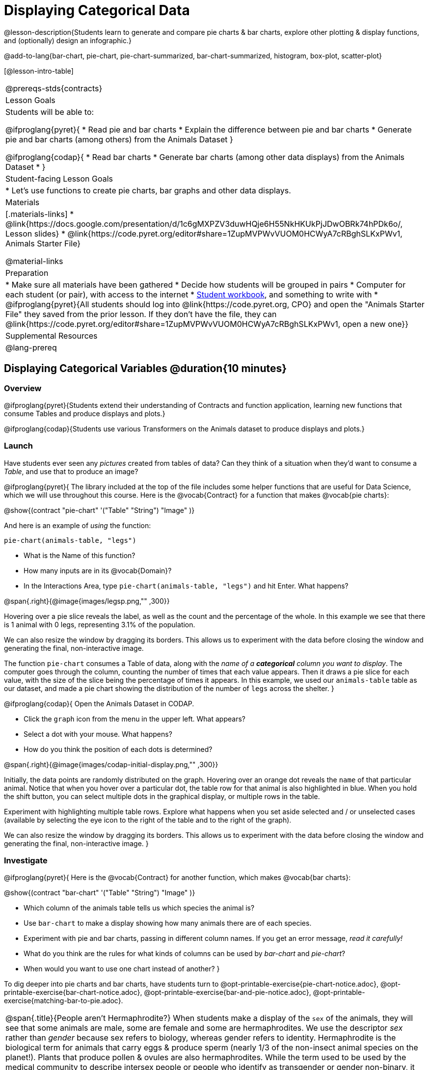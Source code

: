 = Displaying Categorical Data

@lesson-description{Students learn to generate and compare pie charts & bar charts, explore other plotting & display functions, and (optionally) design an infographic.}

@add-to-lang{bar-chart, pie-chart, pie-chart-summarized, bar-chart-summarized, histogram, box-plot, scatter-plot}

[@lesson-intro-table]
|===
@prereqs-stds{contracts}
| Lesson Goals
| Students will be able to:

@ifproglang{pyret}{
* Read pie and bar charts
* Explain the difference between pie and bar charts
* Generate pie and bar charts (among others) from the Animals Dataset
}

@ifproglang{codap}{
* Read bar charts
* Generate bar charts (among other data displays) from the Animals Dataset
* }


| Student-facing Lesson Goals
|

* Let's use functions to create pie charts, bar graphs and other data displays.

| Materials
|[.materials-links]
* @link{https://docs.google.com/presentation/d/1c6gMXPZV3duwHQje6H55NkHKUkPjJDwOBRk74hPDk6o/, Lesson slides}
* @link{https://code.pyret.org/editor#share=1ZupMVPWvVUOM0HCWyA7cRBghSLKxPWv1, Animals Starter File}

@material-links

| Preparation
|
* Make sure all materials have been gathered
* Decide how students will be grouped in pairs
* Computer for each student (or pair), with access to the internet
* link:{pathwayrootdir}/workbook/workbook.pdf[Student workbook], and something to write with
* @ifproglang{pyret}{All students should log into @link{https://code.pyret.org, CPO} and open the "Animals Starter File" they saved from the prior lesson. If they don't have the file, they can @link{https://code.pyret.org/editor#share=1ZupMVPWvVUOM0HCWyA7cRBghSLKxPWv1, open a new one}}

| Supplemental Resources
|

@lang-prereq
|===

== Displaying Categorical Variables @duration{10 minutes}
=== Overview
@ifproglang{pyret}{Students extend their understanding of Contracts and function application, learning new functions that consume Tables and produce displays and plots.}

@ifproglang{codap}{Students use various Transformers on the Animals dataset to produce displays and plots.}

=== Launch
Have students ever seen any _pictures_ created from tables of data? Can they think of a situation when they'd want to consume a _Table_, and use that to produce an image?

@ifproglang{pyret}{
The library included at the top of the file includes some helper functions that are useful for Data Science, which we will use throughout this course. Here is the @vocab{Contract} for a function that makes @vocab{pie charts}:

@show{(contract "pie-chart" '("Table" "String") "Image" )}

And here is an example of _using_ the function:

`pie-chart(animals-table, "legs")`

[.lesson-instruction]
- What is the Name of this function?
- How many inputs are in its @vocab{Domain}?
- In the Interactions Area, type `pie-chart(animals-table, "legs")` and hit Enter. What happens?

@span{.right}{@image{images/legsp.png,"" ,300}}

Hovering over a pie slice reveals the label, as well as the count and the percentage of the whole. In this example we see that there is 1 animal with 0 legs, representing 3.1% of the population.

We can also resize the window by dragging its borders. This allows us to experiment with the data before closing the window and generating the final, non-interactive image.

The function `pie-chart` consumes a Table of data, along with the _name of a *categorical* column you want to display_. The computer goes through the column, counting the number of times that each value appears. Then it draws a pie slice for each value, with the size of the slice being the percentage of times it appears.  In this example, we used our `animals-table` table as our dataset, and made a pie chart showing the distribution of the number of `legs` across the shelter.
}



@ifproglang{codap}{
Open the Animals Dataset in CODAP.

[.lesson-instruction]
- Click the `graph` icon from the menu in the upper left. What appears?
- Select a dot with your mouse. What happens?
- How do you think the position of each dots is determined?

@span{.right}{@image{images/codap-initial-display.png,"" ,300}}

Initially, the data points are randomly distributed on the graph. Hovering over an orange dot reveals the `name` of that particular animal. Notice that when you hover over a particular dot, the table row for that animal is also highlighted in blue. When you hold the shift button, you can select multiple dots in the graphical display, or multiple rows in the table.

Experiment with highlighting multiple table rows. Explore what happens when you set aside selected and / or unselected cases (available by selecting the eye icon to the right of the table and to the right of the graph).

We can also resize the window by dragging its borders. This allows us to experiment with the data before closing the window and generating the final, non-interactive image.
}


=== Investigate
@ifproglang{pyret}{
Here is the @vocab{Contract} for another function, which makes @vocab{bar charts}:

@show{(contract "bar-chart" '("Table" "String") "Image" )}


[.lesson-instruction]
- Which column of the animals table tells us which species the animal is?
- Use `bar-chart` to make a display showing how many animals there are of each species.
- Experiment with pie and bar charts, passing in different column names. If you get an error message, _read it carefully!_
- What do you think are the rules for what kinds of columns can be used by _bar-chart_ and _pie-chart_?
- When would you want to use one chart instead of another?
}

To dig deeper into pie charts and bar charts, have students turn to @opt-printable-exercise{pie-chart-notice.adoc}, @opt-printable-exercise{bar-chart-notice.adoc}, @opt-printable-exercise{bar-and-pie-notice.adoc}, @opt-printable-exercise{matching-bar-to-pie.adoc}.

[.strategy-box, cols="1", grid="none", stripes="none"]
|===
a|
@span{.title}{People aren't Hermaphrodite?}
When students make a display of the `sex` of the animals, they will see that some animals are male, some are female and some are hermaphrodites. We use the descriptor _sex_ rather than _gender_ because sex refers to biology, whereas gender refers to identity. Hermaphrodite is the biological term for animals that carry eggs & produce sperm (nearly 1/3 of the non-insect animal species on the planet!). Plants that produce pollen & ovules are also hermaphrodites. While the term used to be used by the medical community to describe intersex people or people who identify as transgender or gender non-binary, it was not biologically accurate, as humans are not able to produce both viable eggs and sperm, and it is no longer considered an acceptable term to apply to people.
|===

@ifproglang{codap}{
Once we have a graph of randomly distributed data points, we can drag attributes from the table to the axes to organize the data.

Experiment with creating some bar charts in CODAP.
[.lesson-instruction]
- Drag the `fixed` attribute from the table to the y-axis. Now try dragging it to the x-axis. What do you notice?
- Select the `configuration` icon to the right of the data display. Select `fuse dots into bars`
- Now, make a bar chart showing how many animals there are of each species.
- Experiment with bar charts, dragging new attributes to the axes - or clicking on the axis title to display a menu of attributes.
- Which types of attributes can be displayed with the dots fused into bars? For which types of attributes does CODAP instead offer to create a bar for each point?
}

=== Common Misconceptions
@ifproglang{pyret}{
Pie charts and bar charts can show _counts_ or _percentages_ of categorical data. If there are more people with brown hair than blond hair, for example, a pie chart of hair color will have a larger slice or longer bar for "brown" than for "blond". In Pyret, pie charts show percentages, and bar charts show counts.

A pie chart can only display one categorical variable, but a bar chart might be used to display two or more. Pie charts have a wedge for each represented category. Unlike in bar charts, empty categories will not be included in a pie chart. When comparing bar charts, it is important to read the scales on the y-axes. If the scales do not match, a taller bar may not represent a larger value.
}

@ifproglang{codap}{
Bar charts may show counts or percentages. (Try clicking the `ruler` icon to toggle between the two, or to show both simultaneously.) A bar chart might be used to display two or more categorical variables. (Pie charts, which CODAP does not create, display only one categorical variable.)
}

Note: Bar charts look a lot another kind of chart - called a "histogram" - which are actually quite different because they display _quantitative_ data, not categorical. This lesson focuses entirely on pie- and bar-charts.

=== Synthesize
@ifproglang{pyret}{
Pie and Bar Charts display what portion of a sample belongs to each category. If they are based on sample data from a larger population, we use them to _infer_ the proportion of a whole population that might belong to each category.

[.lesson-point]
Pie charts and bar charts are mostly used to _display categorical columns_.

While bars in some bar charts should follow some logical order (alphabetical, small-medium-large, etc), the pie slices and bars can technically be placed in _any_ order, without changing the meaning of the chart.
}

@ifproglang{codap}{
Bar Charts display what portion of a sample belongs to each category. If they are based on sample data from a larger population, we use them to _infer_ the proportion of a whole population that might belong to each category.

[.lesson-point]
Bar charts are mostly used to _display categorical columns_.

While bars in some bar charts should follow some logical order (alphabetical, small-medium-large, etc), they can technically be placed in _any_ order, without changing the meaning of the chart.
}

[.strategy-box, cols="1", grid="none", stripes="none"]
|===
a|
@span{.title}{Mini Project: Making Infographics}
Infographics are a powerful tool for communicating information, especially when made by people who actually understnad how to connect visuals to data in meaningful ways. @opt-printable-exercise{infographics.adoc} is an opportunity for students to become more flexible math thinkers while tapping into their creativity. This project can be made on the computer or with pencil and paper.
|===

== Exploring other Displays @duration{30 minutes}

=== Overview
@ifproglang{pyret}{
Students freely explore the Data Science display library. In doing so, they experiment with new charts, practice reading @vocab{Contracts} and error messages, and develop better intuition for the programming constructs they've seen before.}

@ifproglang{codap}{
Students freely explore the CODAP data display library. In doing so, they experiment with new charts and develop better intuition for the programming constructs they’ve seen before.}


=== Launch
@ifproglang{pyret}{
There are _lots_ of other functions, for all different kinds of charts and plots. Even if you don’t know what these plots are for yet, see if you can use your knowledge of Contracts to figure out how to use them.}

@ifproglang{codap}{
There are _lots_ of other functions, for all different kinds of charts and plots. Even if you don’t know what these plots are for yet, see if you can figure out how to use them.}

=== Investigate
[.lesson-instruction]
Complete @printable-exercise{pages/exploring-displays-1.adoc} and @printable-exercise{pages/exploring-displays-2.adoc}.

=== Common Misconceptions
@ifproglang{pyret}{
There are _many_ possible misconceptions about displays that students may encounter here. *But that's ok!* Understanding all those other plots is _not_ a learning goal for this lesson. Rather, the goal is to have them develop some loose familiarity, and to get more practice reading Contracts.}

@ifproglang{codap}{
There are _many_ possible misconceptions about displays that students may encounter here. *But that's ok!* Understanding all those other plots is _not_ a learning goal for this lesson. Rather, the goal is to have them develop some loose familiarity.}


=== Synthesize

@ifproglang{pyret}{
Today you’ve added more functions to your toolbox. Functions like `pie-chart` and `bar-chart` can be used to visually display data, and even transform entire tables!

You will have many opportunities to use these concepts in this course, by writing programs to answer data science questions.}


@ifproglang{codap}{
Today you’ve added more functions to your toolbox. You can create bar charts to visually display data, and even transform entire tables!

You will have many opportunities to use these concepts in this course, by applying functions to answer data science questions.}

[.strategy-box, cols="1", grid="none", stripes="none"]
|===
a|
@span{.title}{Extension Activity}

@ifproglang{pyret}{
Sometimes we want to summarize a categorical column in a Table, rather than a pie chart. For example, it might be handy to have a table that has a row for dogs, cats, lizards, and rabbits, and then the count of how many of each type there are. Pyret has a function that does exactly this! Try typing this code into the Interactions Area: `count(animals-table, "species")`

What did we get back? `count` is a function that consumes a table and the name of a categorical column, and produces a _new table_ with exactly the columns we want: the name of the category and the number of times that category occurs in the dataset. What are the names of the columns in this new table?

- Use the `count` function to make a table showing the number of animals that are `fixed` (or not) from the shelter.

- Use the `count` function to make a table showing the number of animals of each `sex` from the shelter.

Sometimes the dataset we have is _already_ summarized in a table like this, and we want to make a chart from _that_. In this situation, we want to base our display on the summary table: the size of the pie slice or bar is taken directly from the count column, and the label is taken directly from the value column. When we want to use summarized data to produce a pie chart, we have the contract for another function:

@show{(contract "pie-chart-summarized" '("Table" "String" "String") "Image" )}

And an example of using that function (applying `count` to the `animals-table` to force it into the shape `pie-chart-summarized` needs):

`pie-chart-summarized(count(animals-table,"species"), "value", "count")`
}

@ifproglang{codap}{
Sometimes we want to summarize a categorical column in a Table, rather than a pie chart. For example, it might be handy to have a table that has a row for dogs, cats, lizards, and rabbits, and then the count of how many of each type there are. CODAP has a Transformers plug-in that does exactly this! From the menu in the upper left, select `plugins`, then `Transformers`. Choose the `Count` transformer. Select the Animals dataset, and the `species` attribute.

What did we get back? `count` is a function that consumes a table and the name of a categorical column, and produces a _new table_ with exactly the columns we want: the name of the category and the number of times that category occurs in the dataset. What are the names of the columns in this new table?

- Use the `count` transformer to make a table showing the number of animals that are `fixed` (or not) from the shelter.

- Use the `count` transformer to make a table showing the number of animals of each `sex` from the shelter.

Sometimes the dataset we have is _already_ summarized in a table like this, and we want to make a chart from _that_. CODAP allows us to go create a data display from any table; all we need to do is select the table first.
}



|===


== Additional Exercises:
@opt-printable-exercise{pages/plot-practice.adoc}
